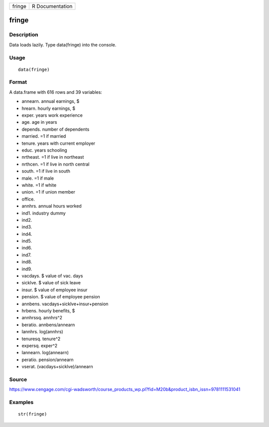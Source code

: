 +----------+-------------------+
| fringe   | R Documentation   |
+----------+-------------------+

fringe
------

Description
~~~~~~~~~~~

Data loads lazily. Type data(fringe) into the console.

Usage
~~~~~

::

    data(fringe)

Format
~~~~~~

A data.frame with 616 rows and 39 variables:

-  annearn. annual earnings, $

-  hrearn. hourly earnings, $

-  exper. years work experience

-  age. age in years

-  depends. number of dependents

-  married. =1 if married

-  tenure. years with current employer

-  educ. years schooling

-  nrtheast. =1 if live in northeast

-  nrthcen. =1 if live in north central

-  south. =1 if live in south

-  male. =1 if male

-  white. =1 if white

-  union. =1 if union member

-  office.

-  annhrs. annual hours worked

-  ind1. industry dummy

-  ind2.

-  ind3.

-  ind4.

-  ind5.

-  ind6.

-  ind7.

-  ind8.

-  ind9.

-  vacdays. $ value of vac. days

-  sicklve. $ value of sick leave

-  insur. $ value of employee insur

-  pension. $ value of employee pension

-  annbens. vacdays+sicklve+insur+pension

-  hrbens. hourly benefits, $

-  annhrssq. annhrs^2

-  beratio. annbens/annearn

-  lannhrs. log(annhrs)

-  tenuresq. tenure^2

-  expersq. exper^2

-  lannearn. log(annearn)

-  peratio. pension/annearn

-  vserat. (vacdays+sicklve)/annearn

Source
~~~~~~

https://www.cengage.com/cgi-wadsworth/course_products_wp.pl?fid=M20b&product_isbn_issn=9781111531041

Examples
~~~~~~~~

::

     str(fringe)
